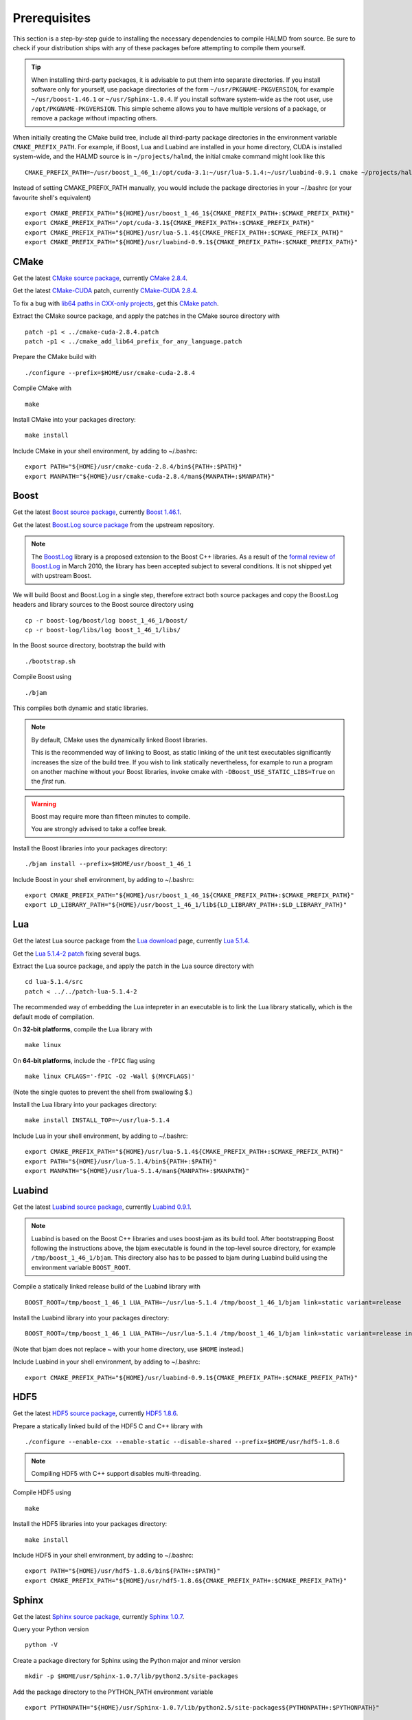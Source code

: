 Prerequisites
=============

This section is a step-by-step guide to installing the necessary dependencies to
compile HALMD from source. Be sure to check if your distribution ships with any
of these packages before attempting to compile them yourself.

.. tip::

   When installing third-party packages, it is advisable to put them into
   separate directories. If you install software only for yourself, use package
   directories of the form ``~/usr/PKGNAME-PKGVERSION``, for example
   ``~/usr/boost-1.46.1`` or ``~/usr/Sphinx-1.0.4``. If you install software
   system-wide as the root user, use ``/opt/PKGNAME-PKGVERSION``.
   This simple scheme allows you to have multiple versions of a package, or
   remove a package without impacting others.

When initially creating the CMake build tree, include all third-party package
directories in the environment variable ``CMAKE_PREFIX_PATH``.
For example, if Boost, Lua and Luabind are installed in your home directory,
CUDA is installed system-wide, and the HALMD source is in ``~/projects/halmd``,
the initial cmake command might look like this ::

   CMAKE_PREFIX_PATH=~/usr/boost_1_46_1:/opt/cuda-3.1:~/usr/lua-5.1.4:~/usr/luabind-0.9.1 cmake ~/projects/halmd

Instead of setting CMAKE_PREFIX_PATH manually, you would include the package directories in your ~/.bashrc (or your favourite shell's equivalent) ::

   export CMAKE_PREFIX_PATH="${HOME}/usr/boost_1_46_1${CMAKE_PREFIX_PATH+:$CMAKE_PREFIX_PATH}"
   export CMAKE_PREFIX_PATH="/opt/cuda-3.1${CMAKE_PREFIX_PATH+:$CMAKE_PREFIX_PATH}"
   export CMAKE_PREFIX_PATH="${HOME}/usr/lua-5.1.4${CMAKE_PREFIX_PATH+:$CMAKE_PREFIX_PATH}"
   export CMAKE_PREFIX_PATH="${HOME}/usr/luabind-0.9.1${CMAKE_PREFIX_PATH+:$CMAKE_PREFIX_PATH}"


CMake
-----

Get the latest `CMake source package`_, currently `CMake 2.8.4`_.

Get the latest `CMake-CUDA`_ patch, currently `CMake-CUDA 2.8.4`_.

To fix a bug with `lib64 paths in CXX-only projects`_, get this `CMake patch`_.

.. _CMake source package: http://cmake.org/cmake/resources/software.html

.. _CMake 2.8.4: http://www.cmake.org/files/v2.8/cmake-2.8.4.tar.gz

.. _CMake-CUDA: http://software.colberg.org/projects/cmake-cuda

.. _CMake-CUDA 2.8.4: http://software.colberg.org/attachments/download/10/cmake-cuda-2.8.4.patch

.. _lib64 paths in CXX-only projects: http://public.kitware.com/Bug/view.php?id=10813#c25824

.. _CMake patch: http://public.kitware.com/Bug/file_download.php?file_id=3759&type=bug

Extract the CMake source package, and apply the patches in the CMake source directory with ::

   patch -p1 < ../cmake-cuda-2.8.4.patch
   patch -p1 < ../cmake_add_lib64_prefix_for_any_language.patch

Prepare the CMake build with ::

   ./configure --prefix=$HOME/usr/cmake-cuda-2.8.4

Compile CMake with ::

   make

Install CMake into your packages directory::

   make install

Include CMake in your shell environment, by adding to ~/.bashrc::

   export PATH="${HOME}/usr/cmake-cuda-2.8.4/bin${PATH+:$PATH}"
   export MANPATH="${HOME}/usr/cmake-cuda-2.8.4/man${MANPATH+:$MANPATH}"


Boost
-----

Get the latest `Boost source package`_, currently `Boost 1.46.1`_.

.. _Boost source package: http://www.boost.org/users/download
.. _Boost 1.46.1: http://sourceforge.net/projects/boost/files/boost/1.46.1/boost_1_46_1.tar.bz2

Get the latest `Boost.Log source package`_ from the upstream repository.

.. note::

   The `Boost.Log`_ library is a proposed extension to the Boost C++ libraries.
   As a result of the `formal review of Boost.Log`_ in March 2010, the library has
   been accepted subject to several conditions. It is not shipped yet with
   upstream Boost.

.. _Boost.Log source package: http://boost-log.svn.sourceforge.net/viewvc/boost-log/trunk/boost-log/?view=tar
.. _Boost.Log: http://boost-log.sourceforge.net/
.. _formal review of Boost.Log: http://lists.boost.org/boost-announce/2010/03/0256.php

We will build Boost and Boost.Log in a single step, therefore extract both
source packages and copy the Boost.Log headers and library sources to the
Boost source directory using ::

   cp -r boost-log/boost/log boost_1_46_1/boost/
   cp -r boost-log/libs/log boost_1_46_1/libs/

In the Boost source directory, bootstrap the build with ::

   ./bootstrap.sh

Compile Boost using ::

   ./bjam

This compiles both dynamic and static libraries.

.. note:: By default, CMake uses the dynamically linked Boost libraries.

   This is the recommended way of linking to Boost, as static linking of
   the unit test executables significantly increases the size of the build
   tree. If you wish to link statically nevertheless, for example to run a
   program on another machine without your Boost libraries, invoke cmake
   with ``-DBoost_USE_STATIC_LIBS=True`` on the *first* run.

.. warning:: Boost may require more than fifteen minutes to compile.

   You are strongly advised to take a coffee break.

Install the Boost libraries into your packages directory::

   ./bjam install --prefix=$HOME/usr/boost_1_46_1

Include Boost in your shell environment, by adding to ~/.bashrc::

   export CMAKE_PREFIX_PATH="${HOME}/usr/boost_1_46_1${CMAKE_PREFIX_PATH+:$CMAKE_PREFIX_PATH}"
   export LD_LIBRARY_PATH="${HOME}/usr/boost_1_46_1/lib${LD_LIBRARY_PATH+:$LD_LIBRARY_PATH}"


Lua
---

Get the latest Lua source package from the `Lua download`_ page, currently `Lua 5.1.4`_.

Get the `Lua 5.1.4-2 patch`_ fixing several bugs.

.. _Lua download: http://www.lua.org/download.html
.. _Lua 5.1.4: http://www.lua.org/ftp/lua-5.1.4.tar.gz
.. _Lua 5.1.4-2 patch: http://www.lua.org/ftp/patch-lua-5.1.4-2

Extract the Lua source package, and apply the patch in the Lua source directory with ::

   cd lua-5.1.4/src
   patch < ../../patch-lua-5.1.4-2

The recommended way of embedding the Lua intepreter in an executable is to link
the Lua library statically, which is the default mode of compilation.

On **32-bit platforms**, compile the Lua library with ::

   make linux

On **64-bit platforms**, include the ``-fPIC`` flag using ::

   make linux CFLAGS='-fPIC -O2 -Wall $(MYCFLAGS)'

(Note the single quotes to prevent the shell from swallowing $.)

Install the Lua library into your packages directory::

   make install INSTALL_TOP=~/usr/lua-5.1.4

Include Lua in your shell environment, by adding to ~/.bashrc::

   export CMAKE_PREFIX_PATH="${HOME}/usr/lua-5.1.4${CMAKE_PREFIX_PATH+:$CMAKE_PREFIX_PATH}"
   export PATH="${HOME}/usr/lua-5.1.4/bin${PATH+:$PATH}"
   export MANPATH="${HOME}/usr/lua-5.1.4/man${MANPATH+:$MANPATH}"


Luabind
-------

Get the latest `Luabind source package`_, currently `Luabind 0.9.1`_.

.. _Luabind source package: http://sourceforge.net/projects/luabind/files/luabind
.. _Luabind 0.9.1: http://sourceforge.net/projects/luabind/files/luabind/0.9.1/luabind-0.9.1.tar.gz

.. note::

   Luabind is based on the Boost C++ libraries and uses boost-jam as its
   build tool. After bootstrapping Boost following the instructions above, the
   bjam executable is found in the top-level source directory, for example
   ``/tmp/boost_1_46_1/bjam``. This directory also has to be passed to bjam
   during Luabind build using the environment variable ``BOOST_ROOT``.

Compile a statically linked release build of the Luabind library with ::

   BOOST_ROOT=/tmp/boost_1_46_1 LUA_PATH=~/usr/lua-5.1.4 /tmp/boost_1_46_1/bjam link=static variant=release

Install the Luabind library into your packages directory::

   BOOST_ROOT=/tmp/boost_1_46_1 LUA_PATH=~/usr/lua-5.1.4 /tmp/boost_1_46_1/bjam link=static variant=release install --prefix=$HOME/usr/luabind-0.9.1

(Note that bjam does not replace ~ with your home directory, use ``$HOME`` instead.)

Include Luabind in your shell environment, by adding to ~/.bashrc::

   export CMAKE_PREFIX_PATH="${HOME}/usr/luabind-0.9.1${CMAKE_PREFIX_PATH+:$CMAKE_PREFIX_PATH}"


HDF5
----

Get the latest `HDF5 source package`_, currently `HDF5 1.8.6`_.

.. _HDF5 source package: http://www.hdfgroup.org/HDF5/release/obtain5.html#obtain
.. _HDF5 1.8.6: http://www.hdfgroup.org/ftp/HDF5/current/src/hdf5-1.8.6.tar.gz

Prepare a statically linked build of the HDF5 C and C++ library with ::

   ./configure --enable-cxx --enable-static --disable-shared --prefix=$HOME/usr/hdf5-1.8.6

.. note:: Compiling HDF5 with C++ support disables multi-threading.

Compile HDF5 using ::

   make

Install the HDF5 libraries into your packages directory::

   make install

Include HDF5 in your shell environment, by adding to ~/.bashrc::

   export PATH="${HOME}/usr/hdf5-1.8.6/bin${PATH+:$PATH}"
   export CMAKE_PREFIX_PATH="${HOME}/usr/hdf5-1.8.6${CMAKE_PREFIX_PATH+:$CMAKE_PREFIX_PATH}"


Sphinx
------

Get the latest `Sphinx source package`_, currently `Sphinx 1.0.7`_.

.. _Sphinx source package: http://pypi.python.org/pypi/Sphinx
.. _Sphinx 1.0.7: http://pypi.python.org/packages/source/S/Sphinx/Sphinx-1.0.7.tar.gz

Query your Python version ::

   python -V

Create a package directory for Sphinx using the Python major and minor version ::

   mkdir -p $HOME/usr/Sphinx-1.0.7/lib/python2.5/site-packages

Add the package directory to the PYTHON_PATH environment variable ::

   export PYTHONPATH="${HOME}/usr/Sphinx-1.0.7/lib/python2.5/site-packages${PYTHONPATH+:$PYTHONPATH}"

Install Sphinx into your packages directory ::

   python setup.py install --prefix=$HOME/usr/Sphinx-1.0.7

Include Sphinx in your shell environment, by adding to ~/.bashrc::

   export PATH="${HOME}/usr/Sphinx-1.0.7/bin${PATH+:$PATH}"
   export PYTHONPATH="${HOME}/usr/Sphinx-1.0.7/lib/python2.5/site-packages${PYTHONPATH+:$PYTHONPATH}"

